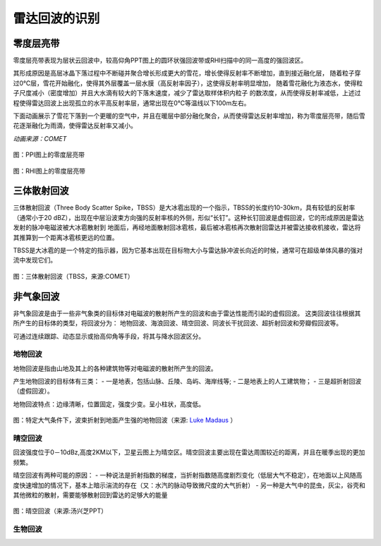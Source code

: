 雷达回波的识别
==========================

零度层亮带
----------------------------
零度层亮带表现为层状云回波中，较高仰角PPT图上的圆环状强回波带或RHI扫描中的同一高度的强回波区。

其形成原因是高层冰晶下落过程中不断碰并聚合增长形成更大的雪花，增长使得反射率不断增加，直到接近融化层，
随着粒子穿过0℃层，雪花开始融化，使得其外层覆盖一层水膜（高反射率因子），这使得反射率明显增加，
随着雪花融化为液态水，使得粒子尺度减小（密度增加）并且大水滴有较大的下落末速度，减少了雷达取样体积内粒子
的数浓度，从而使得反射率减低，上述过程使得雷达回波上出现孤立的水平高反射率层，通常出现在0℃等温线以下100m左右。

下面动画展示了雪花下落到一个更暖的空气中，并且在暖层中部分融化聚合，从而使得雷达反射率增加，称为零度层亮带，随后雪花逐渐融化为雨滴，使得雷达反射率又减小。

.. raw:: html 

   <video controls src="_static/brightband.mp4"></video>

*动画来源：COMET*

.. figure:: _static/零度层亮带PPI.png
	:align: center
	:scale: 50%
	:alt: PPI图上的零度层亮带

	图：PPI图上的零度层亮带


.. figure:: _static/bright_band_noaa.print.png
	:align: center
	:alt: RHI图上的零度层亮带

	图：RHI图上的零度层亮带


三体散射回波
------------------------
三体散射回波（Three Body Scatter Spike，TBSS）是大冰雹出现的一个指示，TBSS的长度约10-30km，具有较低的反射率（通常小于20 dBZ），出现在中层沿波束方向强的反射率核的外侧，形似“长钉”。这种长钉回波是虚假回波，它的形成原因是雷达发射的脉冲电磁波被大冰雹散射到
地面后，再经地面散射回冰雹核，最后被冰雹核再次散射回雷达并被雷达接收机接收，雷达将其推算到一个距离冰雹核更远的位置。

TBSS是大冰雹的是一个特定的指示器，因为它基本出现在目标物大小与雷达脉冲波长向近的时候，通常可在超级单体风暴的强对流中发现它们。

.. figure:: _static/KUEX_20080726_bref_1918Z.jpg
	:align: center
	:alt: 三体散射回波（TBSS）

	图：三体散射回波（TBSS，来源:COMET）


非气象回波
-------------------------------
非气象回波是由于一些非气象类的目标体对电磁波的散射所产生的回波和由于雷达性能而引起的虚假回波。
这类回波往往根据其所产生的目标体的类型，将回波分为：
地物回波、海浪回波、晴空回波、同波长干扰回波、超折射回波和旁瓣假回波等。
    
可通过连续跟踪、动态显示或抬高仰角等手段，将其与降水回波区分。


地物回波
^^^^^^^^^^^^^^^^
地物回波是指由山地及其上的各种建筑物等对电磁波的散射所产生的回波。

产生地物回波的目标体有三类：
- 一是地表，包括山脉、丘陵、岛屿、海岸线等; 
- 二是地表上的人工建筑物；
- 三是超折射回波（虚假回波）。

地物回波特点：边缘清晰，位置固定，强度少变。呈小柱状，高度低。


.. figure:: _static/groundclutter.png
	:align: center
	:alt: 特定大气条件下，波束折射到地面产生强的地物回波

	图：特定大气条件下，波束折射到地面产生强的地物回波（来源: `Luke Madaus <http://lukemweather.blogspot.com/2011/05/seeing-ground-clutter-on-radar.html>`_ ）

晴空回波
^^^^^^^^^^^^^^^^^^
回波强度位于0－10dBz,高度2KM以下，卫星云图上为晴空区。晴空回波主要出现在雷达周围较近的距离，并且在暖季出现的更加频繁。

晴空回波有两种可能的原因：
- 一种说法是折射指数的梯度，当折射指数随高度剧烈变化（低层大气不稳定），在地面以上风随高度快速增加的情况下，基本上暗示湍流的存在（又：水汽的脉动导致微尺度的大气折射）
- 另一种是大气中的昆虫，灰尘，谷壳和其他微粒的散射，需要能够散射回到雷达的足够大的能量


.. figure:: _static/晴空回波.png
	:align: center
	:alt: 晴空回波

	图：晴空回波（来源:汤兴芝PPT）


生物回波
^^^^^^^^^^^^^^^^^^^^^^^^^^
